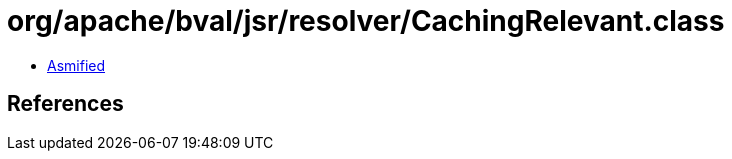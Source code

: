 = org/apache/bval/jsr/resolver/CachingRelevant.class

 - link:CachingRelevant-asmified.java[Asmified]

== References

